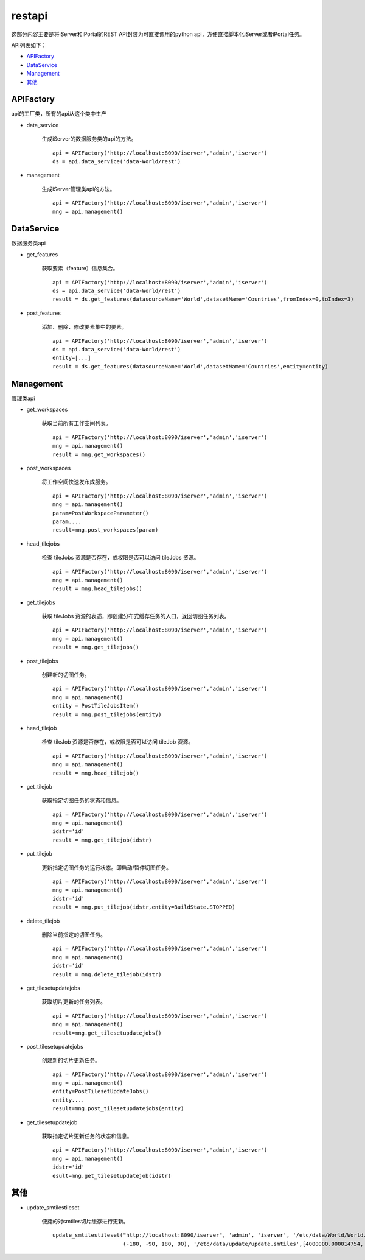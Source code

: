 restapi
=======

这部分内容主要是将iServer和iPortal的REST API封装为可直接调用的python api，方便直接脚本化iServer或者iPortal任务。

API列表如下：

* APIFactory_
* DataService_
* Management_
* 其他_

APIFactory
************

api的工厂类，所有的api从这个类中生产

* data_service

    生成iServer的数据服务类的api的方法。
    ::

        api = APIFactory('http://localhost:8090/iserver','admin','iserver')
        ds = api.data_service('data-World/rest')

* management

    生成iServer管理类api的方法。
    ::

        api = APIFactory('http://localhost:8090/iserver','admin','iserver')
        mng = api.management()

DataService
**********

数据服务类api

* get_features

    获取要素（feature）信息集合。
    ::

        api = APIFactory('http://localhost:8090/iserver','admin','iserver')
        ds = api.data_service('data-World/rest')
        result = ds.get_features(datasourceName='World',datasetName='Countries',fromIndex=0,toIndex=3)

* post_features

    添加、删除、修改要素集中的要素。
    ::

        api = APIFactory('http://localhost:8090/iserver','admin','iserver')
        ds = api.data_service('data-World/rest')
        entity=[...]
        result = ds.get_features(datasourceName='World',datasetName='Countries',entity=entity)

Management
*************

管理类api

* get_workspaces

    获取当前所有工作空间列表。
    ::

        api = APIFactory('http://localhost:8090/iserver','admin','iserver')
        mng = api.management()
        result = mng.get_workspaces()

* post_workspaces

    将工作空间快速发布成服务。
    ::

        api = APIFactory('http://localhost:8090/iserver','admin','iserver')
        mng = api.management()
        param=PostWorkspaceParameter()
        param....
        result=mng.post_workspaces(param)

* head_tilejobs

    检查 tileJobs 资源是否存在，或权限是否可以访问 tileJobs 资源。
    ::

        api = APIFactory('http://localhost:8090/iserver','admin','iserver')
        mng = api.management()
        result = mng.head_tilejobs()

* get_tilejobs

    获取 tileJobs 资源的表述，即创建分布式缓存任务的入口，返回切图任务列表。
    ::

        api = APIFactory('http://localhost:8090/iserver','admin','iserver')
        mng = api.management()
        result = mng.get_tilejobs()

* post_tilejobs

    创建新的切图任务。
    ::

        api = APIFactory('http://localhost:8090/iserver','admin','iserver')
        mng = api.management()
        entity = PostTileJobsItem()
        result = mng.post_tilejobs(entity)

* head_tilejob

    检查 tileJob 资源是否存在，或权限是否可以访问 tileJob 资源。
    ::

        api = APIFactory('http://localhost:8090/iserver','admin','iserver')
        mng = api.management()
        result = mng.head_tilejob()

* get_tilejob

    获取指定切图任务的状态和信息。
    ::

        api = APIFactory('http://localhost:8090/iserver','admin','iserver')
        mng = api.management()
        idstr='id'
        result = mng.get_tilejob(idstr)

* put_tilejob

    更新指定切图任务的运行状态。即启动/暂停切图任务。
    ::

        api = APIFactory('http://localhost:8090/iserver','admin','iserver')
        mng = api.management()
        idstr='id'
        result = mng.put_tilejob(idstr,entity=BuildState.STOPPED)

* delete_tilejob

    删除当前指定的切图任务。
    ::

        api = APIFactory('http://localhost:8090/iserver','admin','iserver')
        mng = api.management()
        idstr='id'
        result = mng.delete_tilejob(idstr)

* get_tilesetupdatejobs

    获取切片更新的任务列表。
    ::

        api = APIFactory('http://localhost:8090/iserver','admin','iserver')
        mng = api.management()
        result=mng.get_tilesetupdatejobs()

* post_tilesetupdatejobs

    创建新的切片更新任务。
    ::

        api = APIFactory('http://localhost:8090/iserver','admin','iserver')
        mng = api.management()
        entity=PostTilesetUpdateJobs()
        entity....
        result=mng.post_tilesetupdatejobs(entity)

* get_tilesetupdatejob

    获取指定切片更新任务的状态和信息。
    ::

        api = APIFactory('http://localhost:8090/iserver','admin','iserver')
        mng = api.management()
        idstr='id'
        esult=mng.get_tilesetupdatejob(idstr)

其他
******

* update_smtilestileset

    便捷的对smtiles切片缓存进行更新。
    ::

        update_smtilestileset("http://localhost:8090/iserver", 'admin', 'iserver', '/etc/data/World/World.sxwu', 'World', (-180, 90),
                              (-180, -90, 180, 90), '/etc/data/update/update.smtiles',[4000000.000014754, 8000000.000197801])